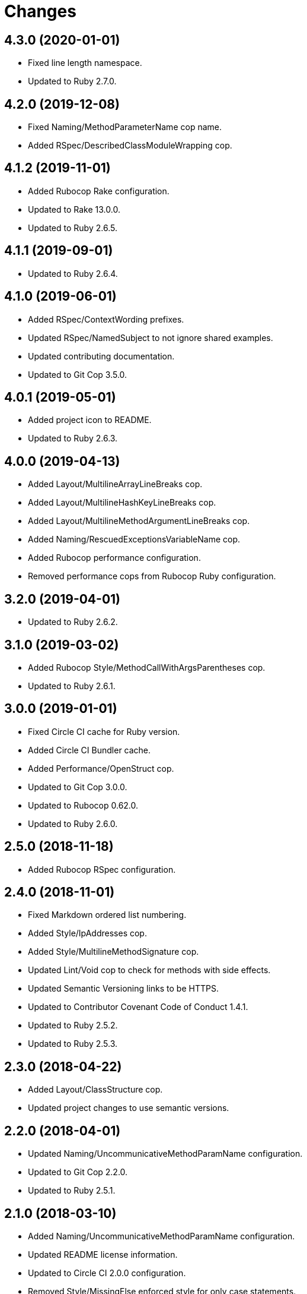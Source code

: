 = Changes

== 4.3.0 (2020-01-01)

* Fixed line length namespace.
* Updated to Ruby 2.7.0.

== 4.2.0 (2019-12-08)

* Fixed Naming/MethodParameterName cop name.
* Added RSpec/DescribedClassModuleWrapping cop.

== 4.1.2 (2019-11-01)

* Added Rubocop Rake configuration.
* Updated to Rake 13.0.0.
* Updated to Ruby 2.6.5.

== 4.1.1 (2019-09-01)

* Updated to Ruby 2.6.4.

== 4.1.0 (2019-06-01)

* Added RSpec/ContextWording prefixes.
* Updated RSpec/NamedSubject to not ignore shared examples.
* Updated contributing documentation.
* Updated to Git Cop 3.5.0.

== 4.0.1 (2019-05-01)

* Added project icon to README.
* Updated to Ruby 2.6.3.

== 4.0.0 (2019-04-13)

* Added Layout/MultilineArrayLineBreaks cop.
* Added Layout/MultilineHashKeyLineBreaks cop.
* Added Layout/MultilineMethodArgumentLineBreaks cop.
* Added Naming/RescuedExceptionsVariableName cop.
* Added Rubocop performance configuration.
* Removed performance cops from Rubocop Ruby configuration.

== 3.2.0 (2019-04-01)

* Updated to Ruby 2.6.2.

== 3.1.0 (2019-03-02)

* Added Rubocop Style/MethodCallWithArgsParentheses cop.
* Updated to Ruby 2.6.1.

== 3.0.0 (2019-01-01)

* Fixed Circle CI cache for Ruby version.
* Added Circle CI Bundler cache.
* Added Performance/OpenStruct cop.
* Updated to Git Cop 3.0.0.
* Updated to Rubocop 0.62.0.
* Updated to Ruby 2.6.0.

== 2.5.0 (2018-11-18)

* Added Rubocop RSpec configuration.

== 2.4.0 (2018-11-01)

* Fixed Markdown ordered list numbering.
* Added Style/IpAddresses cop.
* Added Style/MultilineMethodSignature cop.
* Updated Lint/Void cop to check for methods with side effects.
* Updated Semantic Versioning links to be HTTPS.
* Updated to Contributor Covenant Code of Conduct 1.4.1.
* Updated to Ruby 2.5.2.
* Updated to Ruby 2.5.3.

== 2.3.0 (2018-04-22)

* Added Layout/ClassStructure cop.
* Updated project changes to use semantic versions.

== 2.2.0 (2018-04-01)

* Updated Naming/UncommunicativeMethodParamName configuration.
* Updated to Git Cop 2.2.0.
* Updated to Ruby 2.5.1.

== 2.1.0 (2018-03-10)

* Added Naming/UncommunicativeMethodParamName configuration.
* Updated README license information.
* Updated to Circle CI 2.0.0 configuration.
* Removed Style/MissingElse enforced style for only case statements.

== 2.0.0 (2018-01-01)

* Updated to Apache 2.0 license.
* Updated to Ruby 2.5.0.

== 1.4.0 (2017-12-17)

* Added Gemfile.lock to .gitignore.
* Added Rubocop Style/FormatStringToken cop.
* Added Style/ReturnNil cop.
* Updated Gemfile.lock file.
* Updated Ruby configuration to display cop names.
* Updated to Bundler 1.16.0.
* Updated to Git Cop 1.7.0.
* Updated to Rake 12.3.0.
* Updated to Rubocop 0.51.0.
* Updated to Ruby 2.4.3.

== 1.3.0 (2017-09-16)

* Updated gem dependencies.
* Updated to Git Cop 1.6.0.
* Updated to Ruby 2.4.2.
* Refactored VariableNumber cop namespace.

== 1.2.0 (2017-08-09)

* Added Git Cop support.
* Added `tmp` folder to Rubocop Ruby exclude list.
* Updated CONTRIBUTING documentation.
* Updated GitHub templates.
* Updated README headers.
* Updated gem dependencies.
* Updated to Git Cop 1.5.0.
* Removed Rails/SaveBang cop.

== 1.1.0 (2017-05-27)

* Refactored previously namespaced Style cops as Layout cops.

== 1.0.0 (2017-04-29)

* Added Rubocop Rails configuration.
* Added all cop exclusions for Node modules.
* Updated location of Rubocop configurations.

== 0.3.0 (2017-02-11)

* Updated Rubocop Style/MissingElse to enforce case statements only.

== 0.2.0 (2017-02-06)

* Added Rubocop AllCops configuration.
* Added Rubocop style checks that are disabled by default.
* Updated Rubocop AllCop exclude list to include DB schema.
* Updated Rubocop configuration to disable Style/EmptyLiteral cop.
* Updated contributing documentation.
* Removed Rubocop Style/SingleLineBlockParams cop.

== 0.1.0 (2017-02-05)

* Initial version.
